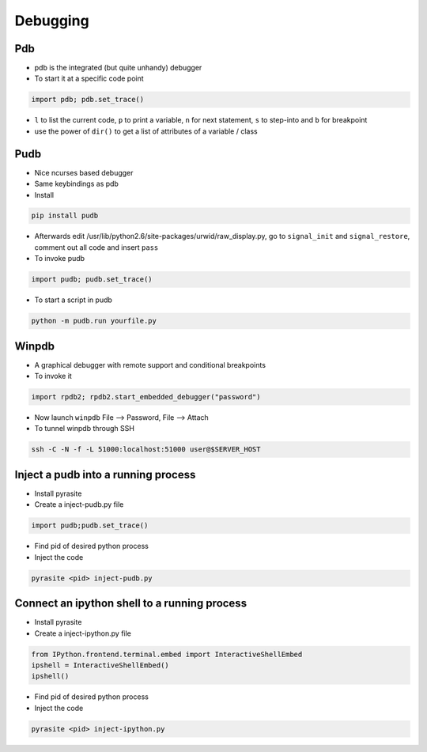 ##########
Debugging
##########

Pdb
===

* pdb is the integrated (but quite unhandy) debugger
* To start it at a specific code point

.. code-block:: bash

  import pdb; pdb.set_trace()

* ``l`` to list the current code, ``p`` to print a variable, ``n`` for next statement, ``s`` to step-into and ``b`` for breakpoint
* use the power of ``dir()`` to get a list of attributes of a variable / class

Pudb
====

* Nice ncurses based debugger
* Same keybindings as pdb
* Install

.. code-block:: bash

  pip install pudb

* Afterwards edit /usr/lib/python2.6/site-packages/urwid/raw_display.py, go to ``signal_init`` and ``signal_restore``, comment out all code and insert ``pass``

* To invoke pudb

.. code-block:: bash

  import pudb; pudb.set_trace()

* To start a script in pudb

.. code-block:: bash

  python -m pudb.run yourfile.py


Winpdb
=======

* A graphical debugger with remote support and conditional breakpoints
* To invoke it

.. code-block:: bash

  import rpdb2; rpdb2.start_embedded_debugger("password")

* Now launch ``winpdb`` File --> Password, File --> Attach
* To tunnel winpdb through SSH

.. code-block:: bash

  ssh -C -N -f -L 51000:localhost:51000 user@$SERVER_HOST



Inject a pudb into a running process
====================================

* Install pyrasite
* Create a inject-pudb.py file

.. code-block:: bash

  import pudb;pudb.set_trace()

* Find pid of desired python process
* Inject the code

.. code-block:: bash

  pyrasite <pid> inject-pudb.py


Connect an ipython shell to a running process
=============================================

* Install pyrasite
* Create a inject-ipython.py file

.. code-block:: bash

  from IPython.frontend.terminal.embed import InteractiveShellEmbed
  ipshell = InteractiveShellEmbed()
  ipshell()

* Find pid of desired python process
* Inject the code

.. code-block:: bash

  pyrasite <pid> inject-ipython.py
